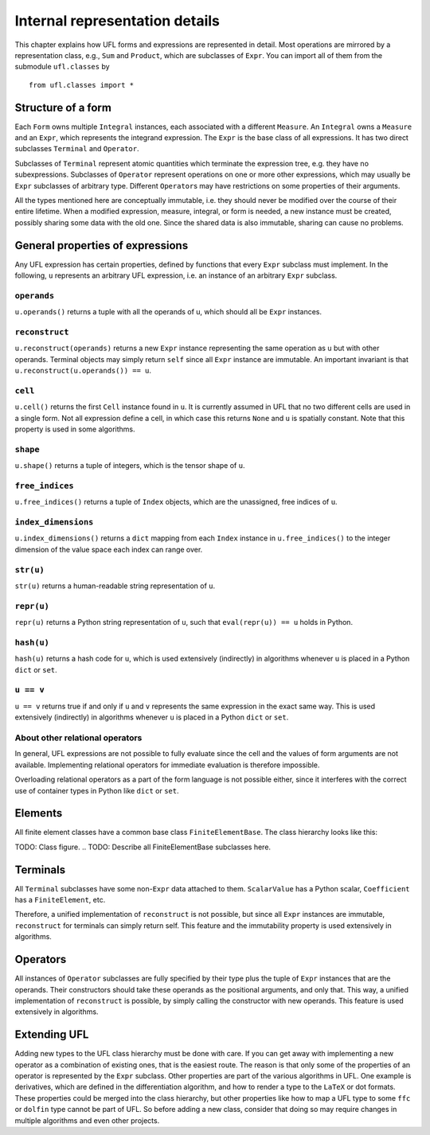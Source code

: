 *******************************
Internal representation details
*******************************

..
    FIXME: This chapter is very much outdated.
    Most of the concepts are still the same but
    a lot of the details are different.


This chapter explains how UFL forms and expressions are represented
in detail. Most operations are mirrored by a representation class,
e.g., ``Sum`` and ``Product``, which are subclasses
of ``Expr``.  You can import all of them from the submodule
``ufl.classes`` by

::

  from ufl.classes import *

Structure of a form
===================

Each ``Form`` owns multiple ``Integral`` instances, each associated
with a different ``Measure``.  An ``Integral`` owns a ``Measure``
and an ``Expr``, which represents the integrand expression. The
``Expr`` is the base class of all expressions.  It has two direct
subclasses ``Terminal`` and ``Operator``.

Subclasses of ``Terminal`` represent atomic quantities which
terminate the expression tree, e.g. they have no subexpressions.
Subclasses of ``Operator`` represent operations on one or more
other expressions, which may usually be ``Expr`` subclasses of
arbitrary type. Different ``Operator``\ s may have restrictions
on some properties of their arguments.

All the types mentioned here are conceptually immutable, i.e. they
should never be modified over the course of their entire lifetime. When a
modified expression, measure, integral, or form is needed, a new instance
must be created, possibly sharing some data with the old one. Since the
shared data is also immutable, sharing can cause no problems.

General properties of expressions
=================================

Any UFL expression has certain properties, defined by functions that
every ``Expr`` subclass must implement. In the following, ``u``
represents an arbitrary UFL expression, i.e. an instance of an
arbitrary ``Expr`` subclass.

``operands``
------------

``u.operands()`` returns a tuple with all the operands of u, which should
all be ``Expr`` instances.

``reconstruct``
---------------

``u.reconstruct(operands)`` returns a new ``Expr`` instance
representing the same operation as ``u`` but with other
operands. Terminal objects may simply return ``self`` since all
``Expr`` instance are immutable.  An important invariant is that
``u.reconstruct(u.operands()) == u``.

``cell``
--------

``u.cell()`` returns the first ``Cell`` instance found in ``u``. It
is currently assumed in UFL that no two different cells are used in
a single form. Not all expression define a cell, in which case this
returns ``None`` and ``u`` is spatially constant.  Note that this
property is used in some algorithms.


``shape``
---------

``u.shape()`` returns a tuple of integers, which is the tensor shape
of ``u``.


``free_indices``
-----------------

``u.free_indices()`` returns a tuple of ``Index`` objects, which
are the unassigned, free indices of ``u``.


``index_dimensions``
---------------------

``u.index_dimensions()`` returns a ``dict`` mapping from each
``Index`` instance in ``u.free_indices()`` to the integer dimension
of the value space each index can range over.


``str(u)``
----------

``str(u)`` returns a human-readable string representation of ``u``.


``repr(u)``
-----------

``repr(u)`` returns a Python string representation of ``u``, such
that ``eval(repr(u)) == u`` holds in Python.


``hash(u)``
-----------

``hash(u)`` returns a hash code for ``u``, which is used extensively
(indirectly) in algorithms whenever ``u`` is placed in a Python
``dict`` or ``set``.


``u == v``
----------

``u == v`` returns true if and only if ``u`` and ``v`` represents
the same expression in the exact same way.  This is used extensively
(indirectly) in algorithms whenever ``u`` is placed in a Python
``dict`` or ``set``.


About other relational operators
--------------------------------

In general, UFL expressions are not possible to fully evaluate since the
cell and the values of form arguments are not available. Implementing
relational operators for immediate evaluation is therefore impossible.

Overloading relational operators as a part of the form language is not
possible either, since it interferes with the correct use of container
types in Python like ``dict`` or ``set``.


Elements
========

All finite element classes have a common base class
``FiniteElementBase``. The class hierarchy looks like this:

..
TODO: Class figure.
..
TODO: Describe all FiniteElementBase subclasses here.


Terminals
=========

All ``Terminal`` subclasses have some non-``Expr`` data attached
to them. ``ScalarValue`` has a Python scalar, ``Coefficient``
has a ``FiniteElement``, etc.

Therefore, a unified implementation of ``reconstruct`` is
not possible, but since all ``Expr`` instances are immutable,
``reconstruct`` for terminals can simply return self. This feature
and the immutability property is used extensively in algorithms.

Operators
=========

All instances of ``Operator`` subclasses are fully specified
by their type plus the tuple of ``Expr`` instances that are
the operands. Their constructors should take these operands as the
positional arguments, and only that. This way, a unified implementation
of ``reconstruct`` is possible, by simply calling the constructor
with new operands. This feature is used extensively in algorithms.

Extending UFL
=============

Adding new types to the UFL class hierarchy must be done with care. If
you can get away with implementing a new operator as a combination of
existing ones, that is the easiest route. The reason is that only some
of the properties of an operator is represented by the ``Expr``
subclass. Other properties are part of the various algorithms in
UFL. One example is derivatives, which are defined in the differentiation
algorithm, and how to render a type to the ``LaTeX`` or dot formats. These
properties could be merged into the class hierarchy, but other properties
like how to map a UFL type to some ``ffc`` or ``dolfin`` type
cannot be part of UFL. So before adding a new class, consider that doing
so may require changes in multiple algorithms and even other projects.
